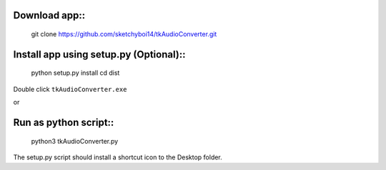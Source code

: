 Download app::
==============

  git clone https://github.com/sketchyboi14/tkAudioConverter.git
  
Install app using setup.py (Optional)::
========================================
 
 python setup.py install
 cd dist

Double click ``tkAudioConverter.exe``

or

Run as python script::
=======================

  python3 tkAudioConverter.py


The setup.py script should install a shortcut icon to the Desktop folder.
 
